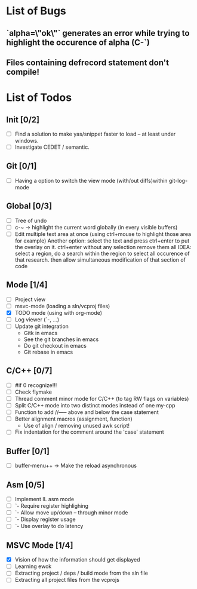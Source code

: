 * List of Bugs
** `alpha=\"ok\"` generates an error while trying to highlight the occurence of alpha (C-`)
** Files containing defrecord statement don't compile!
* List of Todos
** Init [0/2]
   - [ ] Find a solution to make yas/snippet faster to load -- at least under windows.
   - [ ] Investigate CEDET / semantic.
** Git [0/1]
   - [ ] Having a option to switch the view mode (with/out diffs)within git-log-mode
** Global [0/3]
   - [ ] Tree of undo
   - [ ] c-~ -> highlight the current word globally (in every visible buffers)
   - [ ] Edit multiple text area at once (using ctrl+mouse to highlight those area for example)
	 Another option: select the text and press ctrl+enter to put the overlay on it. ctrl+enter without any selection remove them all
	 IDEA: 
	 select a region, do a search within the region to select all occurence of that research.
   	 then allow simultaneous modification of that section of code
** Mode [1/4]
   - [ ] Project view
   - [ ] msvc-mode (loading a sln/vcproj files)
   - [X] TODO mode (using with org-mode)
   - [ ] Log viewer (`-, ...)
   - [ ] Update git integration
     + Gitk in emacs
     + See the git branches in emacs
     + Do git checkout in emacs
     + Git rebase in emacs
** C/C++ [0/7]
   - [ ] #if 0 recognize!!!
   - [ ] Check flymake
   - [ ] Thread comment minor mode for C/C++ (to tag RW flags on variables)
   - [ ] Split C/C++ mode into two distinct modes instead of one my-cpp
   - [ ] Function to add //----- above and below the case statement
   - [ ] Better alignment macros (assignment, function)
     + Use of align / removing unused awk script!
   - [ ] Fix indentation for the comment around the 'case' statement
** Buffer [0/1]
   - [ ] buffer-menu++ -> Make the reload asynchronous
** Asm [0/5]
   - [ ] Implement IL asm mode 
   - [ ]  `- Require register highlighing 
   - [ ]  `- Allow move up/down -- through minor mode
   - [ ]      `- Display register usage
   - [ ]      `- Use overlay to do latency
** MSVC Mode [1/4]
   - [X] Vision of how the information should get displayed
   - [ ] Learning ewok
   - [ ] Extracting project / deps / build mode from the sln file
   - [ ] Extracting all project files from the vcprojs
